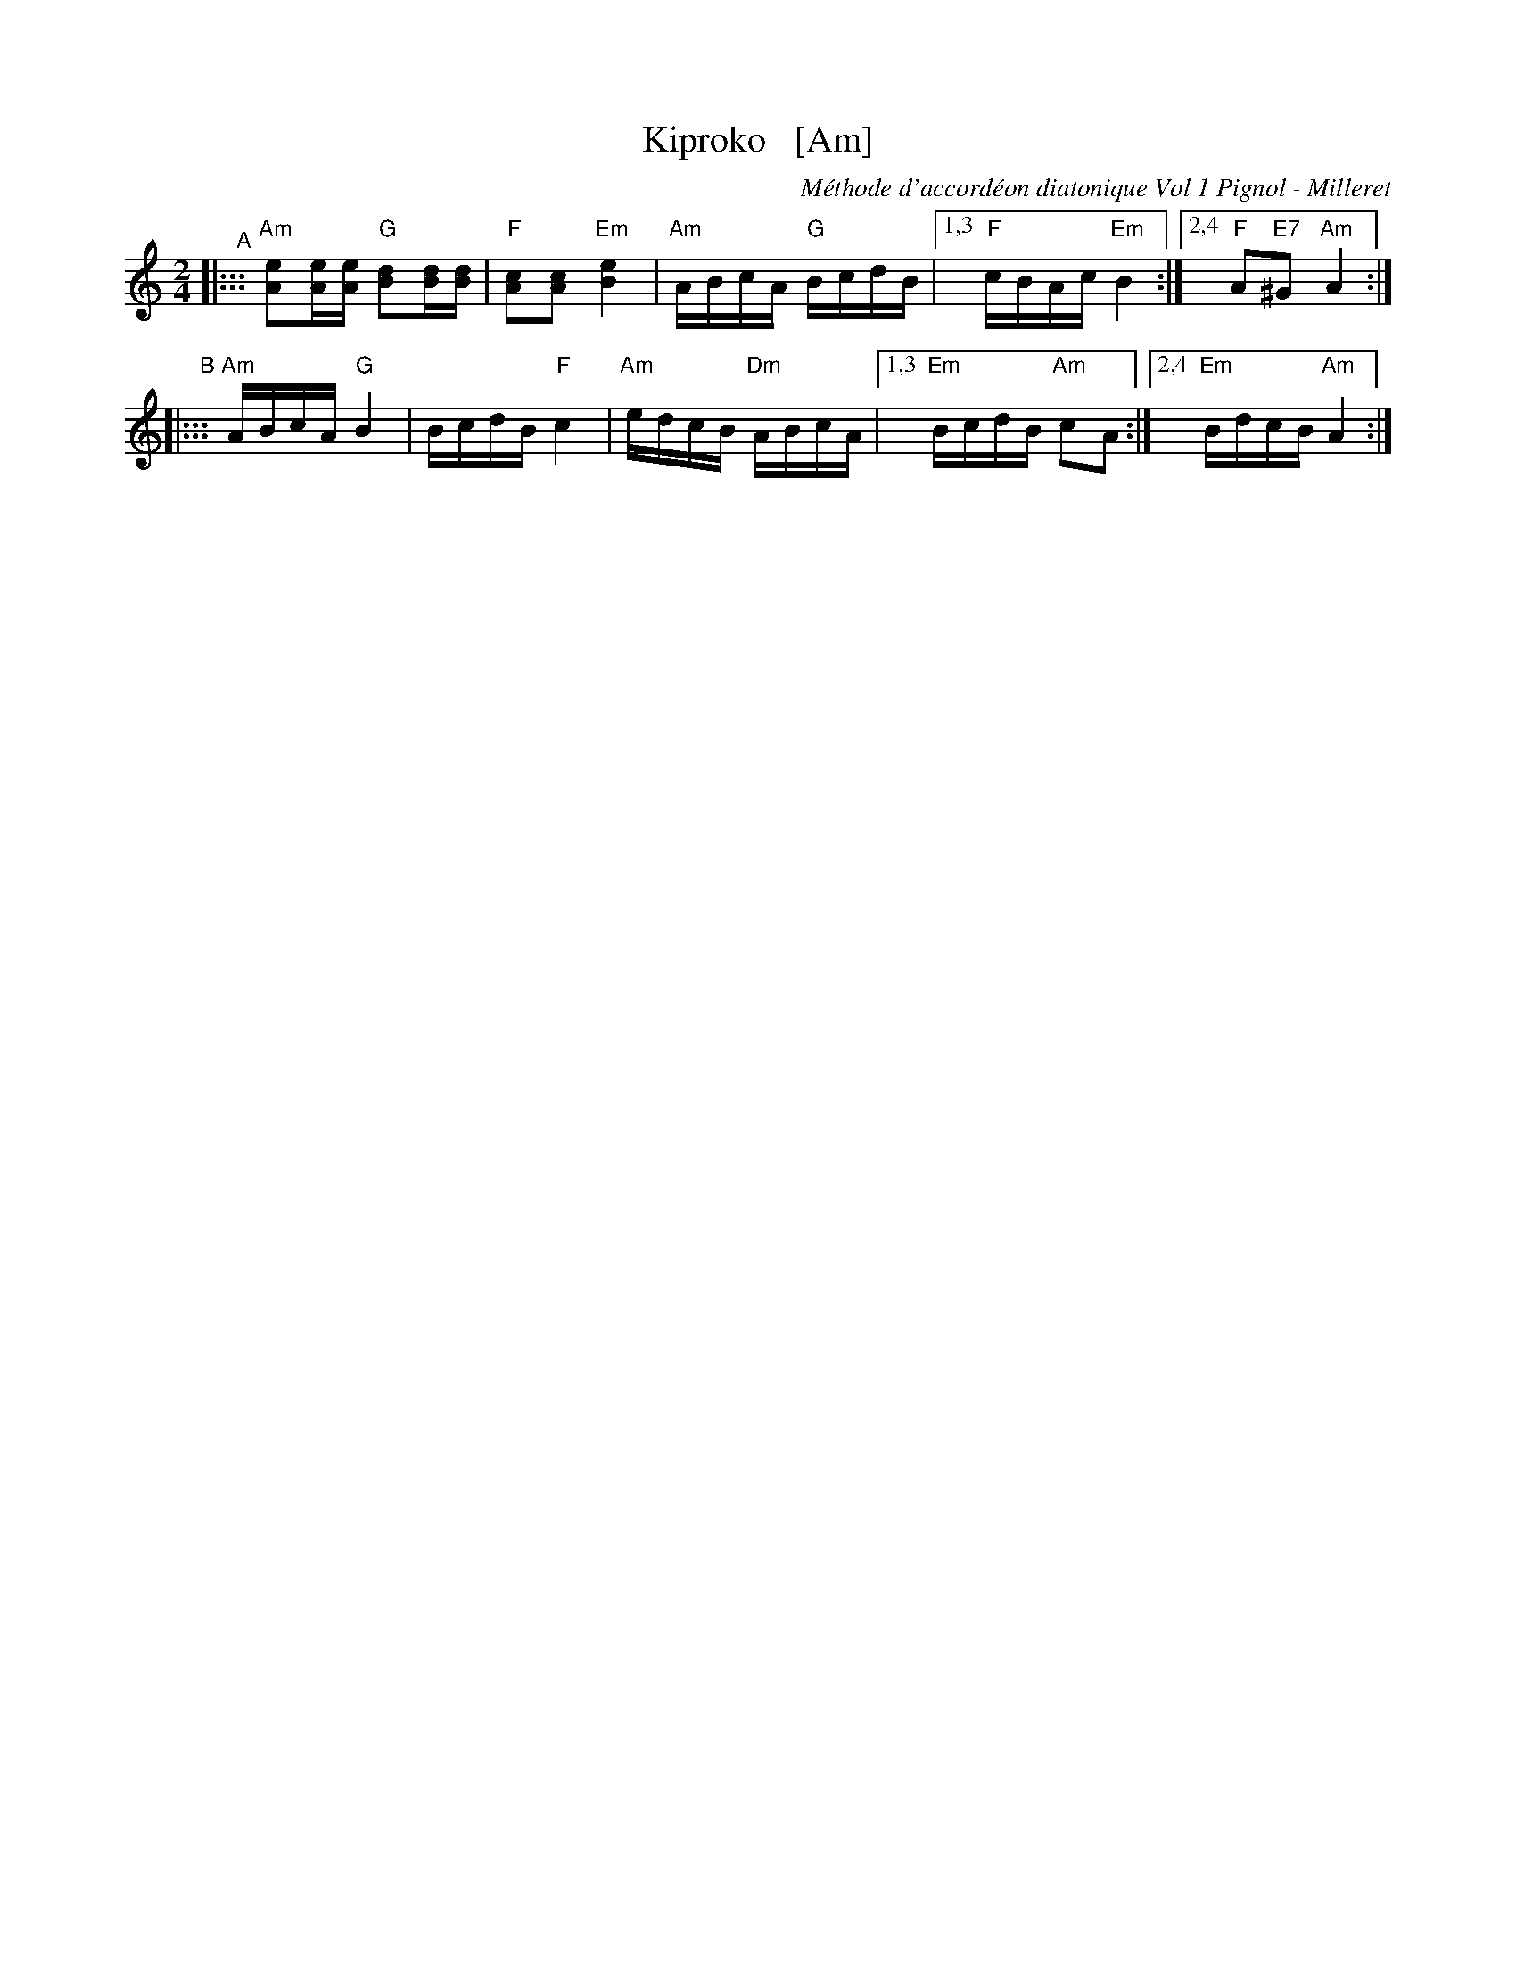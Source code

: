 X: 1
T: Kiproko   [Am]
O: M\'ethode d'accord\'eon diatonique Vol 1 Pignol - Milleret
N: M\'ethode d'accord\'eon diatonique Vol 1 Pignol - Milleret / Productions Mustradem
R: shottish
S: NEFFA 2019 French Jam handout p.6 #2
Z: 2019 John Chambers <jc:trillian.mit.edu>
M: 2/4
L: 1/16
K: Am
"^A"|:::\
"Am"[e2A2][eA][eA] "G"[d2B2][dB][dB] | "F"[c2A2][c2A2] "Em"[e4B4] |\
"Am"ABcA "G"BcdB |[1,3 "F"cBAc "Em"B4 :|[2,4 "F"A2"E7"^G2 "Am"A4 :|
"^B"|:::\
"Am"ABcA "G"B4 | BcdB "F"c4 | "Am"edcB "Dm"ABcA |\
[1,3 "Em"BcdB "Am"c2A2 :|2,4 "Em"BdcB "Am"A4 :|
